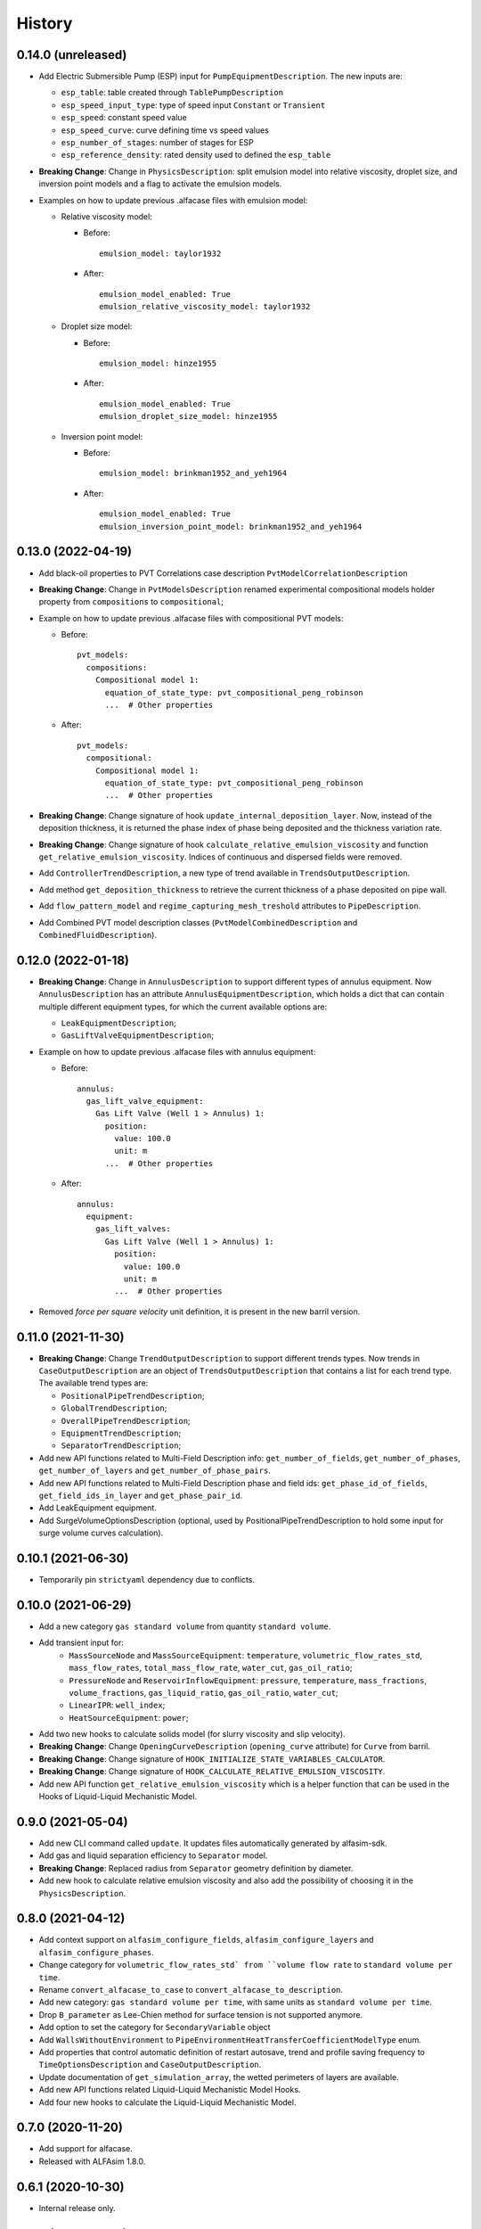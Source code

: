 =======
History
=======

0.14.0 (unreleased)
===================

* Add Electric Submersible Pump (ESP) input for ``PumpEquipmentDescription``. The new inputs are:

  - ``esp_table``: table created through ``TablePumpDescription``
  - ``esp_speed_input_type``: type of speed input ``Constant`` or ``Transient``
  - ``esp_speed``: constant speed value
  - ``esp_speed_curve``: curve defining time vs speed values
  - ``esp_number_of_stages``: number of stages for ESP
  - ``esp_reference_density``: rated density used to defined the ``esp_table``

* **Breaking Change**: Change in ``PhysicsDescription``: split emulsion model into relative viscosity, droplet size, and inversion point models and a flag to activate the emulsion models.

* Examples on how to update previous .alfacase files with emulsion model:

  - Relative viscosity model:

    * Before::

        emulsion_model: taylor1932

    * After::

        emulsion_model_enabled: True
        emulsion_relative_viscosity_model: taylor1932

  - Droplet size model:

    - Before::

        emulsion_model: hinze1955

    - After::

        emulsion_model_enabled: True
        emulsion_droplet_size_model: hinze1955

  - Inversion point model:

    - Before::

        emulsion_model: brinkman1952_and_yeh1964

    - After::

        emulsion_model_enabled: True
        emulsion_inversion_point_model: brinkman1952_and_yeh1964


0.13.0 (2022-04-19)
===================

* Add black-oil properties to PVT Correlations case description ``PvtModelCorrelationDescription``

* **Breaking Change**: Change in ``PvtModelsDescription`` renamed experimental compositional models holder property from ``compositions`` to ``compositional``;

* Example on how to update previous .alfacase files with compositional PVT models:

  - Before::

      pvt_models:
        compositions:
          Compositional model 1:
            equation_of_state_type: pvt_compositional_peng_robinson
            ...  # Other properties

  - After::

      pvt_models:
        compositional:
          Compositional model 1:
            equation_of_state_type: pvt_compositional_peng_robinson
            ...  # Other properties

* **Breaking Change**:  Change signature of hook ``update_internal_deposition_layer``. Now, instead of the deposition thickness, it is returned the phase index of phase being deposited and the thickness variation rate.
* **Breaking Change**:  Change signature of hook ``calculate_relative_emulsion_viscosity`` and function ``get_relative_emulsion_viscosity``. Indices of continuous and dispersed fields were removed.
* Add ``ControllerTrendDescription``, a new type of trend available in ``TrendsOutputDescription``.
* Add method ``get_deposition_thickness`` to retrieve the current thickness of a phase deposited on pipe wall.
* Add ``flow_pattern_model`` and ``regime_capturing_mesh_treshold`` attributes to ``PipeDescription``.
* Add Combined PVT model description classes (``PvtModelCombinedDescription`` and ``CombinedFluidDescription``).


0.12.0 (2022-01-18)
===================

* **Breaking Change**: Change in ``AnnulusDescription`` to support different types of annulus equipment. Now ``AnnulusDescription`` has an attribute ``AnnulusEquipmentDescription``, which holds a dict that can contain multiple different equipment types, for which the current available options are:

  - ``LeakEquipmentDescription``;
  - ``GasLiftValveEquipmentDescription``;

* Example on how to update previous .alfacase files with annulus equipment:

  - Before::

      annulus:
        gas_lift_valve_equipment:
          Gas Lift Valve (Well 1 > Annulus) 1:
            position:
              value: 100.0
              unit: m
            ...  # Other properties

  - After::

      annulus:
        equipment:
          gas_lift_valves:
            Gas Lift Valve (Well 1 > Annulus) 1:
              position:
                value: 100.0
                unit: m
              ...  # Other properties

* Removed *force per square velocity* unit definition, it is present in the new barril version.


0.11.0 (2021-11-30)
===================

* **Breaking Change**: Change ``TrendOutputDescription`` to support different trends types. Now trends in ``CaseOutputDescription`` are an object of ``TrendsOutputDescription`` that contains a list for each trend type. The available trend types are:

  - ``PositionalPipeTrendDescription``;
  - ``GlobalTrendDescription``;
  - ``OverallPipeTrendDescription``;
  - ``EquipmentTrendDescription``;
  - ``SeparatorTrendDescription``;

* Add new API functions related to Multi-Field Description info: ``get_number_of_fields``, ``get_number_of_phases``, ``get_number_of_layers`` and ``get_number_of_phase_pairs``.
* Add new API functions related to Multi-Field Description phase and field ids: ``get_phase_id_of_fields``, ``get_field_ids_in_layer`` and ``get_phase_pair_id``.
* Add LeakEquipment equipment.
* Add SurgeVolumeOptionsDescription (optional, used by PositionalPipeTrendDescription to hold some input for surge volume curves calculation).


0.10.1 (2021-06-30)
===================

* Temporarily pin ``strictyaml`` dependency due to conflicts.


0.10.0 (2021-06-29)
===================

* Add a new category ``gas standard volume`` from quantity ``standard volume``.
* Add transient input for:
    - ``MassSourceNode`` and ``MassSourceEquipment``: ``temperature``, ``volumetric_flow_rates_std``, ``mass_flow_rates``, ``total_mass_flow_rate``, ``water_cut``, ``gas_oil_ratio``;
    - ``PressureNode`` and ``ReservoirInflowEquipment``: ``pressure``, ``temperature``, ``mass_fractions``, ``volume_fractions``, ``gas_liquid_ratio``, ``gas_oil_ratio``, ``water_cut``;
    - ``LinearIPR``: ``well_index``;
    - ``HeatSourceEquipment``: ``power``;
* Add two new hooks to calculate solids model (for slurry viscosity and slip velocity).
* **Breaking Change**: Change ``OpeningCurveDescription`` (``opening_curve`` attribute) for ``Curve`` from barril.
* **Breaking Change**: Change signature of ``HOOK_INITIALIZE_STATE_VARIABLES_CALCULATOR``.
* **Breaking Change**: Change signature of ``HOOK_CALCULATE_RELATIVE_EMULSION_VISCOSITY``.
* Add new API function ``get_relative_emulsion_viscosity`` which is a helper function that can be used in the Hooks of Liquid-Liquid Mechanistic Model.


0.9.0 (2021-05-04)
==================

* Add new CLI command called ``update``. It updates files automatically generated by alfasim-sdk.
* Add gas and liquid separation efficiency to ``Separator`` model.
* **Breaking Change**: Replaced radius from ``Separator`` geometry definition by diameter.
* Add new hook to calculate relative emulsion viscosity and also add the possibility of choosing it in the ``PhysicsDescription``.


0.8.0 (2021-04-12)
==================

* Add context support on ``alfasim_configure_fields``, ``alfasim_configure_layers`` and ``alfasim_configure_phases``.
* Change category for ``volumetric_flow_rates_std` from ``volume flow rate`` to ``standard volume per time``.
* Rename ``convert_alfacase_to_case`` to ``convert_alfacase_to_description``.
* Add new category: ``gas standard volume per time``, with same units as ``standard volume per time``.
* Drop ``B_parameter`` as Lee-Chien method for surface tension is not supported anymore.
* Add option to set the category for ``SecondaryVariable`` object
* Add ``WallsWithoutEnvironment`` to ``PipeEnvironmentHeatTransferCoefficientModelType`` enum.
* Add properties that control automatic definition of restart autosave, trend and profile saving frequency to ``TimeOptionsDescription`` and ``CaseOutputDescription``.
* Update documentation of ``get_simulation_array``, the wetted perimeters of layers are available.
* Add new API functions related Liquid-Liquid Mechanistic Model Hooks.
* Add four new hooks to calculate the Liquid-Liquid Mechanistic Model.

0.7.0 (2020-11-20)
==================

* Add support for alfacase.
* Released with ALFAsim 1.8.0.


0.6.1 (2020-10-30)
==================

* Internal release only.


0.6.0 (2020-10-29)
=================

* Invalid release due to packaging error.

0.5.0
======

* Remove api functions `get_wall_layer_id` and `set_wall_layer_property`.
* Add `thickness`, `density`, `heat_capacity`, `thermal_conductivity` parameters on `update_internal_deposition_layer`

0.4.0
======

* Add new API functions related unit cell model friction factor hooks.

* Add two new hooks to calculate the unit cell model friction factor for stratified and annular flows.

0.3.0
======

* Adopt terminology gas-oil-water

* Add a new hook to evaluate the thickness of the deposited layer at the inside of the pipeline walls and it accounts for the diameter reduction.

* Rename HydrodynamicModelType items from snake_case to CamelCase, a backward compatibility option is kept.

0.2.0
======

* Add "required-alfasim-sdk" key on plugin.yaml to identify the required version of alfasim-sdk.

0.1.0
======

* First release.
